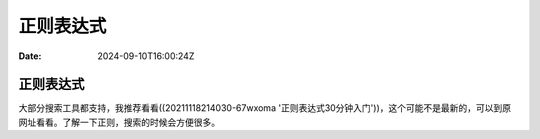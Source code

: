 ==========
正则表达式
==========

:Date: 2024-09-10T16:00:24Z

正则表达式
==========

大部分搜索工具都支持，我推荐看看((20211118214030-67wxoma
'正则表达式30分钟入门'))，这个可能不是最新的，可以到原网址看看。了解一下正则，搜索的时候会方便很多。
